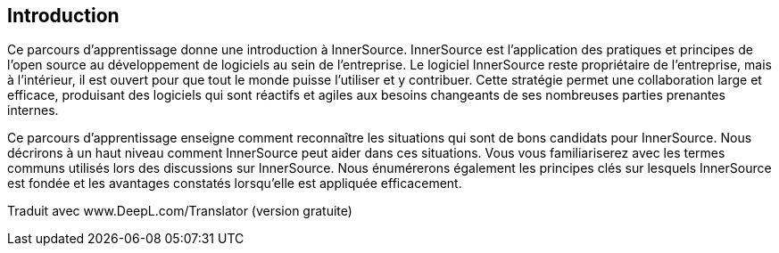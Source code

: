 == Introduction

Ce parcours d'apprentissage donne une introduction à InnerSource.
InnerSource est l'application des pratiques et principes de l'open source au développement de logiciels au sein de l'entreprise.
Le logiciel InnerSource reste propriétaire de l'entreprise, mais à l'intérieur, il est ouvert pour que tout le monde puisse l'utiliser et y contribuer.
Cette stratégie permet une collaboration large et efficace, produisant des logiciels qui sont réactifs et agiles aux besoins changeants de ses nombreuses parties prenantes internes.

Ce parcours d'apprentissage enseigne comment reconnaître les situations qui sont de bons candidats pour InnerSource.
Nous décrirons à un haut niveau comment InnerSource peut aider dans ces situations.
Vous vous familiariserez avec les termes communs utilisés lors des discussions sur InnerSource.
Nous énumérerons également les principes clés sur lesquels InnerSource est fondée et les avantages constatés lorsqu'elle est appliquée efficacement.

Traduit avec www.DeepL.com/Translator (version gratuite)
